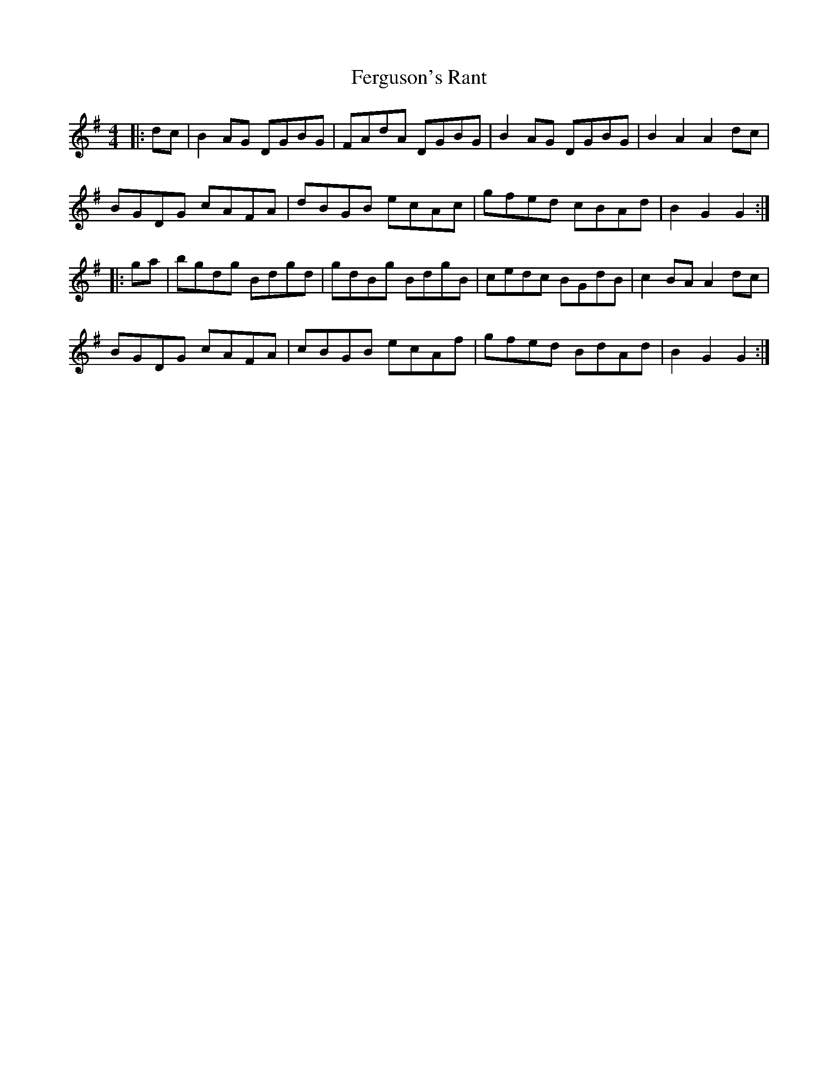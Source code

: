 X: 12854
T: Ferguson's Rant
R: hornpipe
M: 4/4
K: Gmajor
|:dc|B2 AG DGBG|FAdA DGBG|B2 AG DGBG|B2 A2A2 dc|
BGDG cAFA|dBGB ecAc|gfed cBAd|B2G2G2:|
|:ga|bgdg Bdgd|gdBg BdgB|cedc BGdB|c2 BA A2 dc|
BGDG cAFA|cBGB ecAf|gfed BdAd|B2G2G2:|

